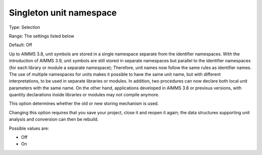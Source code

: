 

.. _Options_Backward_Compatibility_Singleton_unit_namespace:


Singleton unit namespace
========================



Type:	Selection	

Range:	The settings listed below	

Default:	Off	



Up to AIMMS 3.8, unit symbols are stored in a single namespace separate from the identifier namespaces. With the introduction of AIMMS 3.9, unit symbols are still stored in separate namespaces but parallel to the identifier namespaces (for each library or module a separate namespace); Therefore, unit names now follow the same rules as identifier names.
The use of multiple namespaces for units makes it possible to have the same unit name, but with different interpretations, to be used in separate libraries or modules. In addition, two procedures can now declare both local unit parameters with the same name. On the other hand, applications developed in AIMMS 3.8 or previous versions, with quantity declarations inside libraries or modules may not compile anymore.


This option determines whether the old or new storing mechanism is used.



Changing this option requires that you save your project, close it and reopen it again; the data structures supporting unit analysis and conversion can then be rebuild.



Possible values are:



*	Off
*	On



